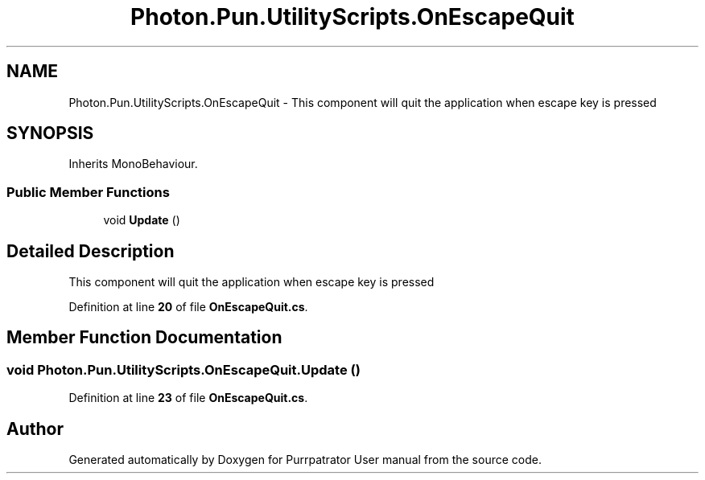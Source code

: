 .TH "Photon.Pun.UtilityScripts.OnEscapeQuit" 3 "Mon Apr 18 2022" "Purrpatrator User manual" \" -*- nroff -*-
.ad l
.nh
.SH NAME
Photon.Pun.UtilityScripts.OnEscapeQuit \- This component will quit the application when escape key is pressed  

.SH SYNOPSIS
.br
.PP
.PP
Inherits MonoBehaviour\&.
.SS "Public Member Functions"

.in +1c
.ti -1c
.RI "void \fBUpdate\fP ()"
.br
.in -1c
.SH "Detailed Description"
.PP 
This component will quit the application when escape key is pressed 
.PP
Definition at line \fB20\fP of file \fBOnEscapeQuit\&.cs\fP\&.
.SH "Member Function Documentation"
.PP 
.SS "void Photon\&.Pun\&.UtilityScripts\&.OnEscapeQuit\&.Update ()"

.PP
Definition at line \fB23\fP of file \fBOnEscapeQuit\&.cs\fP\&.

.SH "Author"
.PP 
Generated automatically by Doxygen for Purrpatrator User manual from the source code\&.
